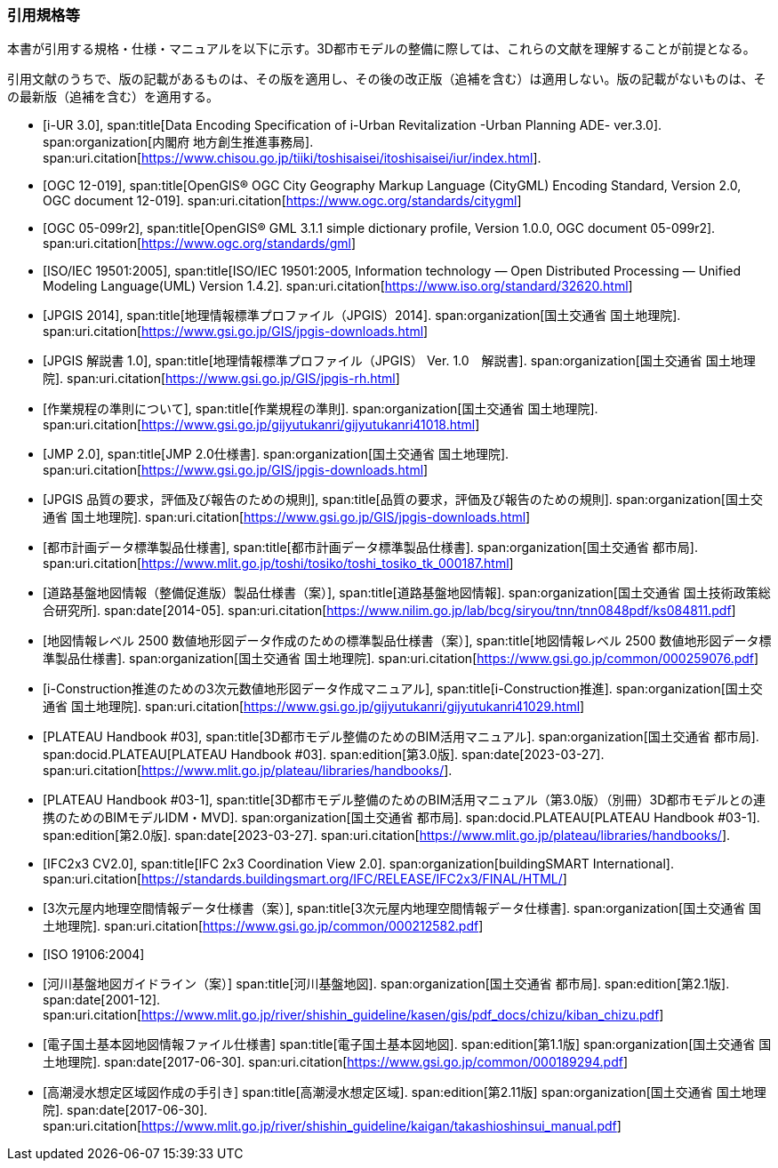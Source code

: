 [heading="Normative references"]
[bibliography]
=== 引用規格等

[.boilerplate]
--
本書が引用する規格・仕様・マニュアルを以下に示す。3D都市モデルの整備に際しては、これらの文献を理解することが前提となる。

引用文献のうちで、版の記載があるものは、その版を適用し、その後の改正版（追補を含む）は適用しない。版の記載がないものは、その最新版（追補を含む）を適用する。
--

// 標準製品仕様書は、以下の規格、規程及び仕様書を引用する。
// .標準製品仕様書が引用する規格等
// また、標準製品仕様書は、以下の仕様書を参照し、整合を図っている。
// .標準製品仕様書が参照する仕様書等
// 引用規格等のうち、版の記載があるものは、その版を適用し、その後の改正版（追補を含む。）は適用しない。版の記載がないものは、その最新版（追補を含む。）を適用する

* [[[iurban_des,i-UR 3.0]]],
span:title[Data Encoding Specification of i-Urban Revitalization -Urban Planning ADE- ver.3.0].
span:organization[内閣府 地方創生推進事務局].
span:uri.citation[https://www.chisou.go.jp/tiiki/toshisaisei/itoshisaisei/iur/index.html].

* [[[ogc_12-019,OGC 12-019]]],
span:title[OpenGIS® OGC City Geography Markup Language (CityGML) Encoding Standard, Version 2.0, OGC document 12-019].
span:uri.citation[https://www.ogc.org/standards/citygml]

* [[[ogc_05-099r2,OGC 05-099r2]]],
span:title[OpenGIS® GML 3.1.1 simple dictionary profile, Version 1.0.0, OGC document 05-099r2].
span:uri.citation[https://www.ogc.org/standards/gml]

* [[[iso_iec_19501,ISO/IEC 19501:2005]]],
span:title[ISO/IEC 19501:2005, Information technology — Open Distributed Processing — Unified Modeling Language(UML) Version 1.4.2].
span:uri.citation[https://www.iso.org/standard/32620.html]

* [[[jpgis_2014,JPGIS 2014]]],
span:title[地理情報標準プロファイル（JPGIS）2014].
span:organization[国土交通省 国土地理院].
span:uri.citation[https://www.gsi.go.jp/GIS/jpgis-downloads.html]

// TODO: This entry did not exist but we need it as a term reference
* [[[jpgis_v1,JPGIS 解説書 1.0]]],
span:title[地理情報標準プロファイル（JPGIS） Ver. 1.0　解説書].
span:organization[国土交通省 国土地理院].
span:uri.citation[https://www.gsi.go.jp/GIS/jpgis-rh.html]

// TODO: This entry did not exist but we need it as a term reference
//* [[[gsi_ops,1]]],
//span:title[作業規程の準則].
* [[[gsi_ops,作業規程の準則について]]],
span:title[作業規程の準則].
span:organization[国土交通省 国土地理院].
span:uri.citation[https://www.gsi.go.jp/gijyutukanri/gijyutukanri41018.html]
// https://psgsv2.gsi.go.jp/koukyou/jyunsoku/

* [[[jmp20,JMP 2.0]]],
span:title[JMP 2.0仕様書].
span:organization[国土交通省 国土地理院].
span:uri.citation[https://www.gsi.go.jp/GIS/jpgis-downloads.html]

* [[[jpgis_spec_reqs,JPGIS 品質の要求，評価及び報告のための規則]]],
span:title[品質の要求，評価及び報告のための規則].
span:organization[国土交通省 国土地理院].
span:uri.citation[https://www.gsi.go.jp/GIS/jpgis-downloads.html]

// * [[[city_data_ps_sample,1]]],
* [[[city_data_ps_sample,都市計画データ標準製品仕様書]]],
span:title[都市計画データ標準製品仕様書].
span:organization[国土交通省 都市局].
span:uri.citation[https://www.mlit.go.jp/toshi/tosiko/toshi_tosiko_tk_000187.html]

// * [[[nilim_kiban_dps,1]]]
// span:title[道路基盤地図情報（整備促進版）製品仕様書（案）].
* [[[nilim_kiban_dps,道路基盤地図情報（整備促進版）製品仕様書（案）]]],
span:title[道路基盤地図情報].
span:organization[国土交通省 国土技術政策総合研究所].
span:date[2014-05].
span:uri.citation[https://www.nilim.go.jp/lab/bcg/siryou/tnn/tnn0848pdf/ks084811.pdf]

// * [[[gsi_map_level_dps,1]]],
// span:title[地図情報レベル 2500 数値地形図データ作成のための標準製品仕様書（案）].
* [[[gsi_map_level_dps,地図情報レベル 2500 数値地形図データ作成のための標準製品仕様書（案）]]],
span:title[地図情報レベル 2500 数値地形図データ標準製品仕様書].
span:organization[国土交通省 国土地理院].
span:uri.citation[https://www.gsi.go.jp/common/000259076.pdf]
// https://psgsv2.gsi.go.jp/koukyou/public/seihinsiyou/seihinsiyou_index.html
// https://psgsv2.gsi.go.jp/koukyou/public/seihinsiyou/data/%E5%9C%B0%E5%9B%B3%E6%83%85%E5%A0%B1%E3%83%AC% E3%83%99%E3%83%AB2500%E6%95%B0%E5%80%A4%E5%9C%B0%E5%BD%A2%E5%9B%B3%E3%83%87%E3%83%BC %E3%82%BF%E4%BD%9C%E6%88%90%E3%81%AE%E3%81%9F%E3%82%81%E3%81%AE%E6%A8%99%E6%BA%96%E8 %A3%BD%E5%93%81%E4%BB%95%E6%A7%98%E6%9B%B8.pdf

// * [[[iconstruction,1]]],
// span:title[i-Construction推進のための3次元数値地形図データ作成マニュアル].
* [[[iconstruction,i-Construction推進のための3次元数値地形図データ作成マニュアル]]],
span:title[i-Construction推進].
span:organization[国土交通省 国土地理院].
span:uri.citation[https://www.gsi.go.jp/gijyutukanri/gijyutukanri41029.html]
// https://psgsv2.gsi.go.jp/koukyou/public/3dmapping/index.html

* [[[plateau_003,PLATEAU Handbook #03]]],
span:title[3D都市モデル整備のためのBIM活用マニュアル].
span:organization[国土交通省 都市局].
span:docid.PLATEAU[PLATEAU Handbook #03].
span:edition[第3.0版].
span:date[2023-03-27].
span:uri.citation[https://www.mlit.go.jp/plateau/libraries/handbooks/].

* [[[plateau_003_annex,PLATEAU Handbook #03-1]]],
span:title[3D都市モデル整備のためのBIM活用マニュアル（第3.0版）（別冊）3D都市モデルとの連携のためのBIMモデルIDM・MVD].
span:organization[国土交通省 都市局].
span:docid.PLATEAU[PLATEAU Handbook #03-1].
span:edition[第2.0版].
span:date[2023-03-27].
span:uri.citation[https://www.mlit.go.jp/plateau/libraries/handbooks/].

* [[[ifc_2x3_cv,IFC2x3 CV2.0]]],
span:title[IFC 2x3 Coordination View 2.0].
span:organization[buildingSMART International].
span:uri.citation[https://standards.buildingsmart.org/IFC/RELEASE/IFC2x3/FINAL/HTML/]

// * [[[gsi_dps,1]]],
// span:title[3次元屋内地理空間情報データ仕様書（案）].
* [[[gsi_dps,3次元屋内地理空間情報データ仕様書（案）]]],
span:title[3次元屋内地理空間情報データ仕様書].
span:organization[国土交通省 国土地理院].
span:uri.citation[https://www.gsi.go.jp/common/000212582.pdf]

* [[[iso_19106_2004,ISO 19106:2004]]]

// * [[[mlit_kiban_chizu,1]]]
// span:title[河川基盤地図ガイドライン（案）].
* [[[mlit_kiban_chizu,河川基盤地図ガイドライン（案）]]]
span:title[河川基盤地図].
span:organization[国土交通省 都市局].
span:edition[第2.1版].
span:date[2001-12].
span:uri.citation[https://www.mlit.go.jp/river/shishin_guideline/kasen/gis/pdf_docs/chizu/kiban_chizu.pdf]

// * [[[gsi_foundation_map_dps,1]]]
// span:title[電子国土基本図地図情報ファイル仕様書].
* [[[gsi_foundation_map_dps,電子国土基本図地図情報ファイル仕様書]]]
span:title[電子国土基本図地図].
span:edition[第1.1版]
span:organization[国土交通省 国土地理院].
span:date[2017-06-30].
span:uri.citation[https://www.gsi.go.jp/common/000189294.pdf]

// * [[[mlit_tide_flood_map,1]]]
// span:title[高潮浸水想定区域図作成の手引き].
* [[[mlit_tide_flood_map,高潮浸水想定区域図作成の手引き]]]
span:title[高潮浸水想定区域].
span:edition[第2.11版]
span:organization[国土交通省 国土地理院].
span:date[2017-06-30].
span:uri.citation[https://www.mlit.go.jp/river/shishin_guideline/kaigan/takashioshinsui_manual.pdf]



